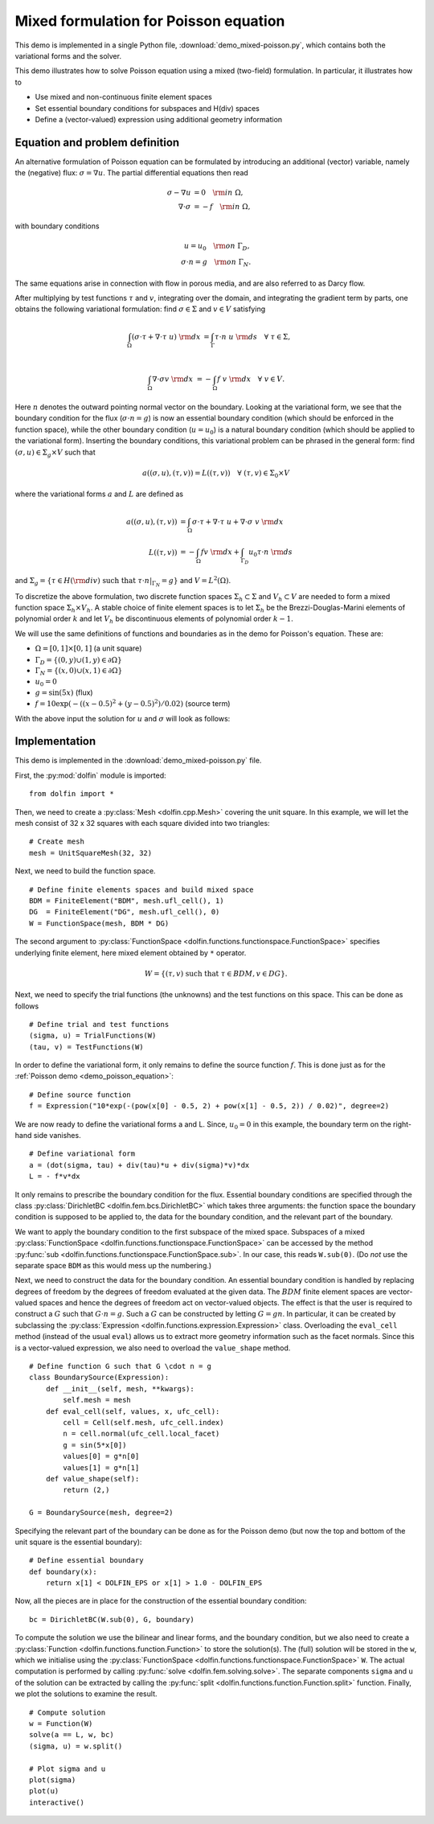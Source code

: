 
.. _demo_mixed_poisson:

Mixed formulation for Poisson equation
======================================

This demo is implemented in a single Python file,
:download:`demo_mixed-poisson.py`, which contains both the variational
forms and the solver.

This demo illustrates how to solve Poisson equation using a mixed
(two-field) formulation. In particular, it illustrates how to

* Use mixed and non-continuous finite element spaces
* Set essential boundary conditions for subspaces and H(div) spaces
* Define a (vector-valued) expression using additional geometry information


Equation and problem definition
-------------------------------

An alternative formulation of Poisson equation can be formulated by
introducing an additional (vector) variable, namely the (negative)
flux: :math:`\sigma = \nabla u`. The partial differential equations
then read

.. math::
   \sigma - \nabla u &= 0 \quad {\rm in} \ \Omega, \\
   \nabla \cdot \sigma &= - f \quad {\rm in} \ \Omega,

with boundary conditions

.. math::
   u = u_0 \quad {\rm on} \ \Gamma_{D},  \\
   \sigma \cdot n = g \quad {\rm on} \ \Gamma_{N}.

The same equations arise in connection with flow in porous media, and
are also referred to as Darcy flow.

After multiplying by test functions :math:`\tau` and :math:`v`,
integrating over the domain, and integrating the gradient term by
parts, one obtains the following variational formulation: find
:math:`\sigma \in \Sigma` and :math:`v \in V` satisfying

.. math::
   \int_{\Omega} (\sigma \cdot \tau + \nabla \cdot \tau \ u) \ {\rm d} x
   &= \int_{\Gamma} \tau \cdot n \ u \ {\rm d} s
   \quad \forall \ \tau \in \Sigma, \\

   \int_{\Omega} \nabla \cdot \sigma v \ {\rm d} x
   &= - \int_{\Omega} f \ v \ {\rm d} x
   \quad \forall \ v \in V.

Here :math:`n` denotes the outward pointing normal vector on the
boundary. Looking at the variational form, we see that the boundary
condition for the flux (:math:`\sigma \cdot n = g`) is now an
essential boundary condition (which should be enforced in the function
space), while the other boundary condition (:math:`u = u_0`) is a
natural boundary condition (which should be applied to the variational
form). Inserting the boundary conditions, this variational problem can
be phrased in the general form: find :math:`(\sigma, u) \in \Sigma_g
\times V` such that

.. math::

   a((\sigma, u), (\tau, v)) = L((\tau, v))
   \quad \forall \ (\tau, v) \in \Sigma_0 \times V

where the variational forms :math:`a` and :math:`L` are defined as

.. math::

   a((\sigma, u), (\tau, v)) &=
     \int_{\Omega} \sigma \cdot \tau + \nabla \cdot \tau \ u
   + \nabla \cdot \sigma \ v \ {\rm d} x \\
   L((\tau, v)) &= - \int_{\Omega} f v \ {\rm d} x
   + \int_{\Gamma_D} u_0 \tau \cdot n  \ {\rm d} s

and :math:`\Sigma_g = \{ \tau \in H({\rm div}) \text{ such that } \tau \cdot n|_{\Gamma_N} = g \}`
and :math:`V = L^2(\Omega)`.

To discretize the above formulation, two discrete function spaces
:math:`\Sigma_h \subset \Sigma` and :math:`V_h \subset V` are needed
to form a mixed function space :math:`\Sigma_h \times V_h`. A stable
choice of finite element spaces is to let :math:`\Sigma_h` be the
Brezzi-Douglas-Marini elements of polynomial order :math:`k` and let
:math:`V_h` be discontinuous elements of polynomial order :math:`k-1`.

We will use the same definitions of functions and boundaries as in the
demo for Poisson's equation. These are:

* :math:`\Omega = [0,1] \times [0,1]` (a unit square)
* :math:`\Gamma_{D} = \{(0, y) \cup (1, y) \in \partial \Omega\}`
* :math:`\Gamma_{N} = \{(x, 0) \cup (x, 1) \in \partial \Omega\}`
* :math:`u_0 = 0`
* :math:`g = \sin(5x)`   (flux)
* :math:`f = 10\exp(-((x - 0.5)^2 + (y - 0.5)^2) / 0.02)`   (source term)

With the above input the solution for :math:`u` and :math:`\sigma` will look as
follows:

.. image:: mixed-poisson_u.png
    :scale: 75 %
    :align: center

.. image:: mixed-poisson_sigma.png
    :scale: 75 %
    :align: center


Implementation
--------------

This demo is implemented in the :download:`demo_mixed-poisson.py`
file.

First, the :py:mod:`dolfin` module is imported: ::

    from dolfin import *

Then, we need to create a :py:class:`Mesh <dolfin.cpp.Mesh>` covering
the unit square. In this example, we will let the mesh consist of 32 x
32 squares with each square divided into two triangles: ::

    # Create mesh
    mesh = UnitSquareMesh(32, 32)

.. index::
   pair: FunctionSpace; Brezzi-Douglas-Marini
   pair: FunctionSpace; Discontinous Lagrange

Next, we need to build the function space. ::

    # Define finite elements spaces and build mixed space
    BDM = FiniteElement("BDM", mesh.ufl_cell(), 1)
    DG  = FiniteElement("DG", mesh.ufl_cell(), 0)
    W = FunctionSpace(mesh, BDM * DG)

The second argument to :py:class:`FunctionSpace
<dolfin.functions.functionspace.FunctionSpace>` specifies underlying
finite element, here mixed element obtained by ``*`` operator.

.. math::

    W = \{ (\tau, v) \ \text{such that} \ \tau \in BDM, v \in DG \}.

Next, we need to specify the trial functions (the unknowns) and the
test functions on this space. This can be done as follows ::

    # Define trial and test functions
    (sigma, u) = TrialFunctions(W)
    (tau, v) = TestFunctions(W)

In order to define the variational form, it only remains to define the
source function :math:`f`. This is done just as for the :ref:`Poisson
demo <demo_poisson_equation>`: ::

    # Define source function
    f = Expression("10*exp(-(pow(x[0] - 0.5, 2) + pow(x[1] - 0.5, 2)) / 0.02)", degree=2)

We are now ready to define the variational forms a and L. Since,
:math:`u_0 = 0` in this example, the boundary term on the right-hand
side vanishes. ::

    # Define variational form
    a = (dot(sigma, tau) + div(tau)*u + div(sigma)*v)*dx
    L = - f*v*dx

It only remains to prescribe the boundary condition for the
flux. Essential boundary conditions are specified through the class
:py:class:`DirichletBC <dolfin.fem.bcs.DirichletBC>` which takes three
arguments: the function space the boundary condition is supposed to be
applied to, the data for the boundary condition, and the relevant part
of the boundary.

We want to apply the boundary condition to the first subspace of the
mixed space. Subspaces of a mixed :py:class:`FunctionSpace
<dolfin.functions.functionspace.FunctionSpace>` can be accessed
by the method :py:func:`sub
<dolfin.functions.functionspace.FunctionSpace.sub>`. In our case,
this reads ``W.sub(0)``. (Do *not* use the separate space ``BDM`` as
this would mess up the numbering.)

Next, we need to construct the data for the boundary condition. An
essential boundary condition is handled by replacing degrees of
freedom by the degrees of freedom evaluated at the given data. The
:math:`BDM` finite element spaces are vector-valued spaces and hence
the degrees of freedom act on vector-valued objects. The effect is
that the user is required to construct a :math:`G` such that :math:`G
\cdot n = g`.  Such a :math:`G` can be constructed by letting :math:`G
= g n`. In particular, it can be created by subclassing the
:py:class:`Expression <dolfin.functions.expression.Expression>`
class. Overloading the ``eval_cell`` method (instead of the usual
``eval``) allows us to extract more geometry information such as the
facet normals. Since this is a vector-valued expression, we also need
to overload the ``value_shape`` method.

.. index::
   single: Expression; (in Mixed Poisson demo)

::

    # Define function G such that G \cdot n = g
    class BoundarySource(Expression):
        def __init__(self, mesh, **kwargs):
            self.mesh = mesh
        def eval_cell(self, values, x, ufc_cell):
            cell = Cell(self.mesh, ufc_cell.index)
            n = cell.normal(ufc_cell.local_facet)
            g = sin(5*x[0])
            values[0] = g*n[0]
            values[1] = g*n[1]
        def value_shape(self):
            return (2,)

    G = BoundarySource(mesh, degree=2)

Specifying the relevant part of the boundary can be done as for the
Poisson demo (but now the top and bottom of the unit square is the
essential boundary): ::

    # Define essential boundary
    def boundary(x):
        return x[1] < DOLFIN_EPS or x[1] > 1.0 - DOLFIN_EPS

Now, all the pieces are in place for the construction of the essential
boundary condition: ::

    bc = DirichletBC(W.sub(0), G, boundary)

To compute the solution we use the bilinear and linear forms, and the
boundary condition, but we also need to create a :py:class:`Function
<dolfin.functions.function.Function>` to store the solution(s). The
(full) solution will be stored in the ``w``, which we initialise using
the :py:class:`FunctionSpace
<dolfin.functions.functionspace.FunctionSpace>` ``W``. The actual
computation is performed by calling :py:func:`solve
<dolfin.fem.solving.solve>`. The separate components ``sigma`` and
``u`` of the solution can be extracted by calling the :py:func:`split
<dolfin.functions.function.Function.split>` function. Finally, we plot
the solutions to examine the result. ::

    # Compute solution
    w = Function(W)
    solve(a == L, w, bc)
    (sigma, u) = w.split()

    # Plot sigma and u
    plot(sigma)
    plot(u)
    interactive()
